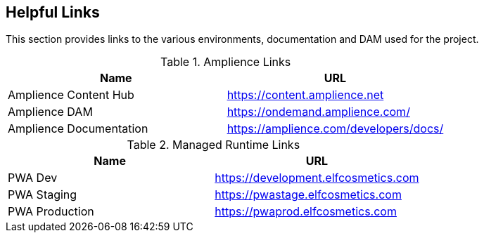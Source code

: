 [#helpful-links]
== Helpful Links

This section provides links to the various environments, documentation and DAM used for the project.

.Amplience Links
[cols="6,6"]
|===
|Name|URL

|Amplience Content Hub|https://content.amplience.net
|Amplience DAM|https://ondemand.amplience.com/
|Amplience Documentation|https://amplience.com/developers/docs/
|===

.Managed Runtime Links
[cols="6,6"]
|===
|Name|URL

|PWA Dev|https://development.elfcosmetics.com
|PWA Staging|https://pwastage.elfcosmetics.com
|PWA Production|https://pwaprod.elfcosmetics.com
|===